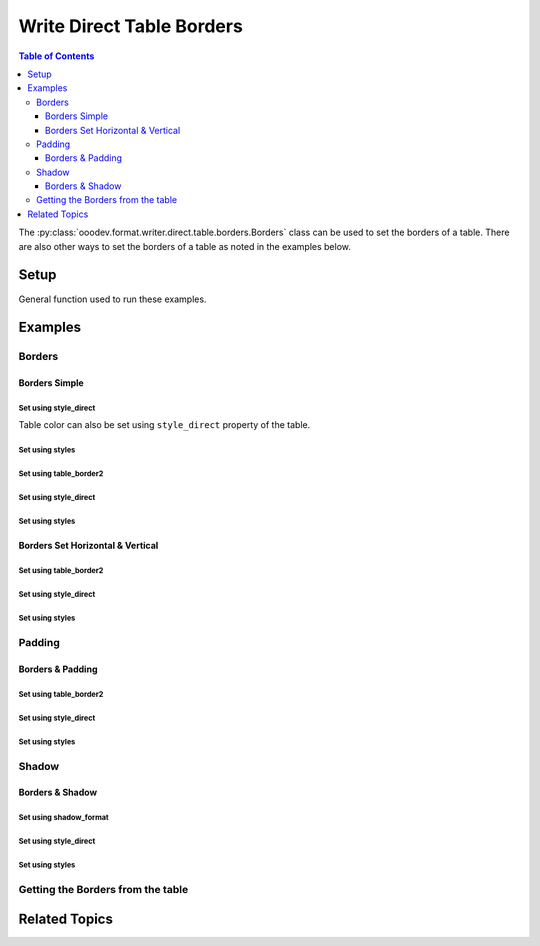 .. _help_writer_format_direct_table_borders:

Write Direct Table Borders
==========================

.. contents:: Table of Contents
    :local:
    :backlinks: none
    :depth: 3

The :py:class:`ooodev.format.writer.direct.table.borders.Borders` class can be used to set the borders of a table.
There are also other ways to set the borders of a table as noted in the examples below.

Setup
-----

General function used to run these examples.

.. tabs::

    .. code-tab:: python

        from ooodev.format.writer.direct.table.borders import (
            Borders,
            Shadow,
            Side,
            BorderLineKind,
            Padding,
            LineSize,
        )
        from ooodev.write import WriteDoc
        from ooodev.utils.color import CommonColor
        from ooodev.utils.color import StandardColor
        from ooodev.loader import Lo
        from ooodev.utils.table_helper import TableHelper


        def main() -> int:
            with Lo.Loader(Lo.ConnectPipe()):
                doc = WriteDoc.create_doc(visible=True)
                Lo.delay(300)
                doc.zoom(ZoomKind.ZOOM_100_PERCENT)
                cursor = doc.get_cursor()

                tbl_data = TableHelper.make_2d_array(num_rows=5, num_cols=5)
                # bg_img_style = TblBgImg.from_preset(PresetImageKind.PAPER_TEXTURE)
                table = cursor.add_table(
                    table_data=tbl_data,
                    tbl_bg_color=CommonColor.LIGHT_BLUE,
                    tbl_fg_color=CommonColor.BLACK,
                    first_row_header=False,
                )

                blue_side = Side(line=BorderLineKind.SOLID, color=StandardColor.BLUE_DARK2, width=LineSize.THICK)
                green_side = Side(line=BorderLineKind.SOLID, color=StandardColor.GREEN_DARK1, width=LineSize.THIN)
                bdr_style = Borders(
                    border_side=blue_side,
                    vertical=green_side,
                    horizontal=green_side,
                    shadow=Shadow(color=StandardColor.BLUE_DARK2),
                )

                bdr_style.apply(table.component)

                # getting the table properties
                tbl_bdr_style = Borders.from_obj(table.component)
                assert tbl_bdr_style is not None

                Lo.delay(1_000)
                Lo.close_doc(doc)

            return 0


        if __name__ == "__main__":
            sys.exit(main())

    .. only:: html

        .. cssclass:: tab-none

            .. group-tab:: None

Examples
--------

Borders
+++++++

Borders Simple
^^^^^^^^^^^^^^

Set using style_direct
""""""""""""""""""""""

Table color can also be set using ``style_direct`` property of the table.

.. tabs::

    .. code-tab:: python

        # ... other code
        table = cursor.add_table(
            table_data=tbl_data,
            first_row_header=False,
            tbl_bg_color=CommonColor.LIGHT_BLUE,
            tbl_fg_color=CommonColor.BLACK,
        )
        table.style_direct.style_borders_side()

    .. only:: html

        .. cssclass:: tab-none

            .. group-tab:: None


Set using styles
""""""""""""""""

.. tabs::

    .. code-tab:: python

        # ... other code
        bdr_style = Borders(border_side=Side())
        table = cursor.add_table(
            table_data=tbl_data,
            first_row_header=False,
            tbl_bg_color=CommonColor.LIGHT_BLUE,
            tbl_fg_color=CommonColor.BLACK,
            styles=[bdr_style],
        )

    .. only:: html

        .. cssclass:: tab-none

            .. group-tab:: None


.. cssclass:: screen_shot

    .. _234038179-f02a8294-fa98-4c6d-b897-e50b2a509c0c:

    .. figure:: https://user-images.githubusercontent.com/4193389/234038179-f02a8294-fa98-4c6d-b897-e50b2a509c0c.png
        :alt: Border simple
        :figclass: align-center
        :width: 520px

        Border simple


.. cssclass:: screen_shot

    .. _234038394-d5b35e6f-1b84-4972-b990-5741fd9c19c6:

    .. figure:: https://user-images.githubusercontent.com/4193389/234038394-d5b35e6f-1b84-4972-b990-5741fd9c19c6.png
        :alt: Table Borders Dialog
        :figclass: align-center
        :width: 450px

        Table Borders Dialog


Set using table_border2
""""""""""""""""""""""""

.. tabs::

    .. code-tab:: python

        # ... other code
        table = cursor.add_table(
            table_data=tbl_data,
            first_row_header=False,
            tbl_bg_color=CommonColor.LIGHT_BLUE,
            tbl_fg_color=CommonColor.BLACK,
        )

        table.table_border2.left_line.color = StandardColor.RED_DARK1
        table.table_border2.left_line.line_width = UnitPT(float(LineSize.MEDIUM))
        table.table_border2.left_line.line_style = BorderLineKind.SOLID
        table.table_border2.right_line = table.table_border2.left_line


    .. only:: html

        .. cssclass:: tab-none

            .. group-tab:: None

Set using style_direct
""""""""""""""""""""""

.. tabs::

    .. code-tab:: python

        # ... other code
        table = cursor.add_table(
            table_data=tbl_data,
            first_row_header=False,
            tbl_bg_color=CommonColor.LIGHT_BLUE,
            tbl_fg_color=CommonColor.BLACK,
        )

        default_side = Side()
        red_side = Side(
            line=BorderLineKind.SOLID, color=StandardColor.RED_DARK1, width=LineSize.MEDIUM
        )
        table.style_direct.style_borders(
            left=red_side, right=red_side, top=default_side, bottom=default_side
        )


    .. only:: html

        .. cssclass:: tab-none

            .. group-tab:: None

Set using styles
""""""""""""""""

.. tabs::

    .. code-tab:: python

        # ... other code
        table = cursor.add_table(
            table_data=tbl_data,
            first_row_header=False,
            tbl_bg_color=CommonColor.LIGHT_BLUE,
            tbl_fg_color=CommonColor.BLACK,
        )

        default_side = Side()
        red_side = Side(
            line=BorderLineKind.SOLID, color=StandardColor.RED_DARK1, width=LineSize.MEDIUM
        )
        bdr_style = Borders(left=red_side, top=default_side, bottom=default_side, right=red_side)

        bdr_style.apply(table.component)

    .. only:: html

        .. cssclass:: tab-none

            .. group-tab:: None


.. cssclass:: screen_shot

    .. _234112245-28e7d85f-19dd-438d-a701-d5f32a5929e7:

    .. figure:: https://user-images.githubusercontent.com/4193389/234112245-28e7d85f-19dd-438d-a701-d5f32a5929e7.png
        :alt: Border Red Sides
        :figclass: align-center
        :width: 520px

        Border Red Sides


.. cssclass:: screen_shot

    .. _234112467-e8549bf9-62c6-4442-84ed-5e2e2b00477a:

    .. figure:: https://user-images.githubusercontent.com/4193389/234112467-e8549bf9-62c6-4442-84ed-5e2e2b00477a.png
        :alt: Table Borders Dialog
        :figclass: align-center
        :width: 450px

        Table Borders Dialog


Borders Set Horizontal & Vertical
^^^^^^^^^^^^^^^^^^^^^^^^^^^^^^^^^

Set using table_border2
""""""""""""""""""""""""

.. tabs::

    .. code-tab:: python

        # ... other code
        table = cursor.add_table(
            table_data=tbl_data,
            first_row_header=False,
            tbl_bg_color=CommonColor.LIGHT_BLUE,
            tbl_fg_color=CommonColor.BLACK,
        )

        table.table_border2.left_line.color = StandardColor.BLUE_DARK2
        table.table_border2.left_line.line_width = UnitPT(float(LineSize.THICK))
        table.table_border2.left_line.line_style = BorderLineKind.SOLID
        table.table_border2.right_line = table.table_border2.left_line
        table.table_border2.top_line = table.table_border2.left_line
        table.table_border2.bottom_line = table.table_border2.left_line

        table.table_border2.vertical_line.color = StandardColor.GREEN_DARK1
        table.table_border2.vertical_line.line_width = UnitPT(float(LineSize.THIN))
        table.table_border2.vertical_line.line_style = BorderLineKind.SOLID
        table.table_border2.horizontal_line = table.table_border2.vertical_line


    .. only:: html

        .. cssclass:: tab-none

            .. group-tab:: None


Set using style_direct
""""""""""""""""""""""

.. tabs::

    .. code-tab:: python

        # ... other code
        table = cursor.add_table(
            table_data=tbl_data,
            first_row_header=False,
            tbl_bg_color=CommonColor.LIGHT_BLUE,
            tbl_fg_color=CommonColor.BLACK,
        )

        blue_side = Side(
            line=BorderLineKind.SOLID, color=StandardColor.BLUE_DARK2, width=LineSize.THICK
        )
        green_side = Side(
            line=BorderLineKind.SOLID, color=StandardColor.GREEN_DARK1, width=LineSize.THIN
        )
        table.style_direct.style_borders(
            border_side=blue_side, vertical=green_side, horizontal=green_side
        )


    .. only:: html

        .. cssclass:: tab-none

            .. group-tab:: None

Set using styles
""""""""""""""""

.. tabs::

    .. code-tab:: python

        # ... other code
        table = cursor.add_table(
            table_data=tbl_data,
            first_row_header=False,
            tbl_bg_color=CommonColor.LIGHT_BLUE,
            tbl_fg_color=CommonColor.BLACK,
        )

        blue_side = Side(
            line=BorderLineKind.SOLID, color=StandardColor.BLUE_DARK2, width=LineSize.THICK
        )
        green_side = Side(
            line=BorderLineKind.SOLID, color=StandardColor.GREEN_DARK1, width=LineSize.THIN
        )
        bdr_style = Borders(
            border_side=blue_side,
            vertical=green_side,
            horizontal=green_side,
        )

        bdr_style.apply(table.component)

    .. only:: html

        .. cssclass:: tab-none

            .. group-tab:: None


.. cssclass:: screen_shot

    .. _234114135-189451ce-e25f-43ba-bce7-70506d2c03f3:

    .. figure:: https://user-images.githubusercontent.com/4193389/234114135-189451ce-e25f-43ba-bce7-70506d2c03f3.png
        :alt: Borders Set Horizontal & Vertical
        :figclass: align-center
        :width: 520px

        Borders Set Horizontal & Vertical


.. cssclass:: screen_shot

    .. _234114333-7d0889d5-c80a-4fc9-b30e-460afeb57de0:

    .. figure:: https://user-images.githubusercontent.com/4193389/234114333-7d0889d5-c80a-4fc9-b30e-460afeb57de0.png
        :alt: Table Borders Dialog
        :figclass: align-center
        :width: 450px

        Table Borders Dialog

Padding
+++++++

Borders & Padding
^^^^^^^^^^^^^^^^^

Set using table_border2
""""""""""""""""""""""""

.. tabs::

    .. code-tab:: python

        from ooodev.units import UnitMM

        # ... other code
        table = cursor.add_table(
            table_data=tbl_data,
            first_row_header=False,
            tbl_bg_color=CommonColor.LIGHT_BLUE,
            tbl_fg_color=CommonColor.BLACK,
        )

        table.table_border2.left_line.color = StandardColor.BLUE_DARK2
        table.table_border2.left_line.line_width = UnitPT(float(LineSize.THICK))
        table.table_border2.left_line.line_style = BorderLineKind.SOLID
        table.table_border2.right_line = table.table_border2.left_line
        table.table_border2.top_line = table.table_border2.left_line
        table.table_border2.bottom_line = table.table_border2.left_line

        table.table_border2.vertical_line.color = StandardColor.GREEN_DARK1
        table.table_border2.vertical_line.line_width = UnitPT(float(LineSize.THIN))
        table.table_border2.vertical_line.line_style = BorderLineKind.SOLID
        table.table_border2.horizontal_line = table.table_border2.vertical_line

        table.table_border2.distance = UnitMM(5)


    .. only:: html

        .. cssclass:: tab-none

            .. group-tab:: None

Set using style_direct
""""""""""""""""""""""

.. tabs::

    .. code-tab:: python

        # ... other code
        table = cursor.add_table(
            table_data=tbl_data,
            first_row_header=False,
            tbl_bg_color=CommonColor.LIGHT_BLUE,
            tbl_fg_color=CommonColor.BLACK,
        )

        blue_side = Side(line=BorderLineKind.SOLID, color=StandardColor.BLUE_DARK2, width=LineSize.THICK)
        green_side = Side(line=BorderLineKind.SOLID, color=StandardColor.GREEN_DARK1, width=LineSize.THIN)
        padding = Padding(all=5)
        table.style_direct.style_borders(
            border_side=blue_side,
            vertical=green_side,
            horizontal=green_side,
            padding=padding,
        )

    .. only:: html

        .. cssclass:: tab-none

            .. group-tab:: None


Set using styles
""""""""""""""""

.. tabs::

    .. code-tab:: python

        # ... other code
        table = cursor.add_table(
            table_data=tbl_data,
            first_row_header=False,
            tbl_bg_color=CommonColor.LIGHT_BLUE,
            tbl_fg_color=CommonColor.BLACK,
        )

        blue_side = Side(line=BorderLineKind.SOLID, color=StandardColor.BLUE_DARK2, width=LineSize.THICK)
        green_side = Side(line=BorderLineKind.SOLID, color=StandardColor.GREEN_DARK1, width=LineSize.THIN)
        padding = Padding(all=5)
        bdr_style = Borders(
            border_side=blue_side,
            vertical=green_side,
            horizontal=green_side,
            padding=padding,
        )

        bdr_style.apply(table.component)

    .. only:: html

        .. cssclass:: tab-none

            .. group-tab:: None


.. cssclass:: screen_shot

    .. _234115517-22704ec3-b3f5-4972-95d4-12a491ea85ce:

    .. figure:: https://user-images.githubusercontent.com/4193389/234115517-22704ec3-b3f5-4972-95d4-12a491ea85ce.png
        :alt: Borders and Padding
        :figclass: align-center
        :width: 520px

        Borders and Padding


.. cssclass:: screen_shot

    .. _234115698-6fb07d18-5472-4010-8ec6-6f514b1c4b6d:

    .. figure:: https://user-images.githubusercontent.com/4193389/234115698-6fb07d18-5472-4010-8ec6-6f514b1c4b6d.png
        :alt: Table Borders Dialog
        :figclass: align-center
        :width: 450px

        Table Borders Dialog

Shadow
+++++++

Borders & Shadow
^^^^^^^^^^^^^^^^

Set using shadow_format
"""""""""""""""""""""""

.. tabs::

    .. code-tab:: python

        from ooodev.units import UnitMM
        from ooo.dyn.table.shadow_location import ShadowLocation

        # ... other code
        table = cursor.add_table(
            table_data=tbl_data,
            first_row_header=False,
            tbl_bg_color=CommonColor.LIGHT_BLUE,
            tbl_fg_color=CommonColor.BLACK,
        )

        table.table_border2.left_line.color = StandardColor.BLUE_DARK2
        table.table_border2.left_line.line_width = UnitPT(float(LineSize.THICK))
        table.table_border2.left_line.line_style = BorderLineKind.SOLID
        table.table_border2.right_line = table.table_border2.left_line
        table.table_border2.top_line = table.table_border2.left_line
        table.table_border2.bottom_line = table.table_border2.left_line

        table.table_border2.vertical_line.color = StandardColor.GREEN_DARK1
        table.table_border2.vertical_line.line_width = UnitPT(float(LineSize.THIN))
        table.table_border2.vertical_line.line_style = BorderLineKind.SOLID
        table.table_border2.horizontal_line = table.table_border2.vertical_line

        table.shadow_format.color = StandardColor.BLUE_DARK2
        table.shadow_format.location = ShadowLocation.BOTTOM_RIGHT
        table.shadow_format.is_transparent = False
        table.shadow_format.shadow_width = UnitMM(1.76)


    .. only:: html

        .. cssclass:: tab-none

            .. group-tab:: None

Set using style_direct
""""""""""""""""""""""

.. tabs::

    .. code-tab:: python

        # ... other code
        table = cursor.add_table(
            table_data=tbl_data,
            first_row_header=False,
            tbl_bg_color=CommonColor.LIGHT_BLUE,
            tbl_fg_color=CommonColor.BLACK,
        )

        blue_side = Side(line=BorderLineKind.SOLID, color=StandardColor.BLUE_DARK2, width=LineSize.THICK)
        green_side = Side(line=BorderLineKind.SOLID, color=StandardColor.GREEN_DARK1, width=LineSize.THIN)
        table.style_direct.style_borders(
            border_side=blue_side,
            vertical=green_side,
            horizontal=green_side,
            shadow=Shadow(color=StandardColor.BLUE_DARK2),
        )

    .. only:: html

        .. cssclass:: tab-none

            .. group-tab:: None

Set using styles
""""""""""""""""

.. tabs::

    .. code-tab:: python

        # ... other code
        table = cursor.add_table(
            table_data=tbl_data,
            first_row_header=False,
        )

        blue_side = Side(line=BorderLineKind.SOLID, color=StandardColor.BLUE_DARK2, width=LineSize.THICK)
        green_side = Side(line=BorderLineKind.SOLID, color=StandardColor.GREEN_DARK1, width=LineSize.THIN)
        bdr_style = Borders(
            border_side=blue_side,
            vertical=green_side,
            horizontal=green_side,
            shadow=Shadow(color=StandardColor.BLUE_DARK2),
        )

        bdr_style.apply(table.component)

    .. only:: html

        .. cssclass:: tab-none

            .. group-tab:: None


.. cssclass:: screen_shot

    .. _234117019-78fc20c0-6885-4ce9-a2ba-a09170a93bdb:

    .. figure:: https://user-images.githubusercontent.com/4193389/234117019-78fc20c0-6885-4ce9-a2ba-a09170a93bdb.png
        :alt: Borders and Shadow
        :figclass: align-center
        :width: 520px

        Borders and Shadow


.. cssclass:: screen_shot

    .. _234117150-01fdbad2-4590-47a1-a94d-5dbfba646f94:

    .. figure:: https://user-images.githubusercontent.com/4193389/234117150-01fdbad2-4590-47a1-a94d-5dbfba646f94.png
        :alt: Table Borders Dialog
        :figclass: align-center
        :width: 450px

        Table Borders Dialog

Getting the Borders from the table
++++++++++++++++++++++++++++++++++

.. tabs::

    .. code-tab:: python

        # ... other code
        # getting the table properties
        tbl_bdr_style = Borders.from_obj(table.component)
        assert tbl_bdr_style is not None

    .. only:: html

        .. cssclass:: tab-none

            .. group-tab:: None

Related Topics
--------------

.. seealso::

    .. cssclass:: ul-list

        - :ref:`help_writer_format_direct_table_properties`
        - :ref:`help_writer_format_direct_table_background` 
        - :ref:`help_format_format_kinds`
        - :ref:`help_format_coding_style`
        - :ref:`help_calc_format_direct_cell_borders`
        - :py:meth:`Write.add_table() <ooodev.office.write.Write.add_table>`
        - :py:class:`~ooodev.utils.gui.GUI`
        - :py:class:`~ooodev.loader.Lo`
        - :py:class:`ooodev.format.writer.direct.table.borders.Borders`